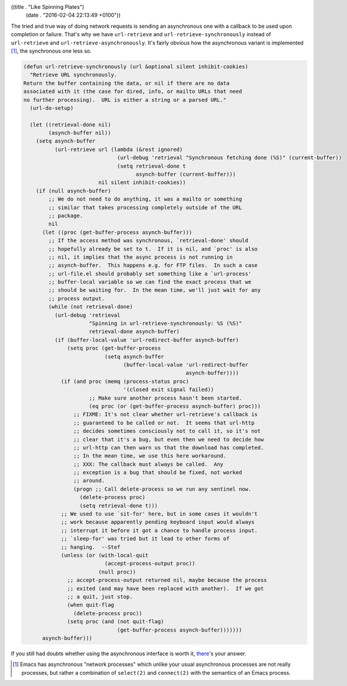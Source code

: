 ((title . "Like Spinning Plates")
 (date . "2016-02-04 22:13:49 +0100"))

The tried and true way of doing network requests is sending an
asynchronous one with a callback to be used upon completion or
failure.  That's why we have ``url-retrieve`` and
``url-retrieve-synchronously`` instead of ``url-retrieve`` and
``url-retrieve-asynchronously``.  It's fairly obvious how the
asynchronous variant is implemented [1]_, the synchronous one less so.

.. code:: elisp

    (defun url-retrieve-synchronously (url &optional silent inhibit-cookies)
      "Retrieve URL synchronously.
    Return the buffer containing the data, or nil if there are no data
    associated with it (the case for dired, info, or mailto URLs that need
    no further processing).  URL is either a string or a parsed URL."
      (url-do-setup)

      (let ((retrieval-done nil)
            (asynch-buffer nil))
        (setq asynch-buffer
              (url-retrieve url (lambda (&rest ignored)
                                  (url-debug 'retrieval "Synchronous fetching done (%S)" (current-buffer))
                                  (setq retrieval-done t
                                        asynch-buffer (current-buffer)))
                            nil silent inhibit-cookies))
        (if (null asynch-buffer)
            ;; We do not need to do anything, it was a mailto or something
            ;; similar that takes processing completely outside of the URL
            ;; package.
            nil
          (let ((proc (get-buffer-process asynch-buffer)))
            ;; If the access method was synchronous, `retrieval-done' should
            ;; hopefully already be set to t.  If it is nil, and `proc' is also
            ;; nil, it implies that the async process is not running in
            ;; asynch-buffer.  This happens e.g. for FTP files.  In such a case
            ;; url-file.el should probably set something like a `url-process'
            ;; buffer-local variable so we can find the exact process that we
            ;; should be waiting for.  In the mean time, we'll just wait for any
            ;; process output.
            (while (not retrieval-done)
              (url-debug 'retrieval
                         "Spinning in url-retrieve-synchronously: %S (%S)"
                         retrieval-done asynch-buffer)
              (if (buffer-local-value 'url-redirect-buffer asynch-buffer)
                  (setq proc (get-buffer-process
                              (setq asynch-buffer
                                    (buffer-local-value 'url-redirect-buffer
                                                        asynch-buffer))))
                (if (and proc (memq (process-status proc)
                                    '(closed exit signal failed))
                         ;; Make sure another process hasn't been started.
                         (eq proc (or (get-buffer-process asynch-buffer) proc)))
                    ;; FIXME: It's not clear whether url-retrieve's callback is
                    ;; guaranteed to be called or not.  It seems that url-http
                    ;; decides sometimes consciously not to call it, so it's not
                    ;; clear that it's a bug, but even then we need to decide how
                    ;; url-http can then warn us that the download has completed.
                    ;; In the mean time, we use this here workaround.
                    ;; XXX: The callback must always be called.  Any
                    ;; exception is a bug that should be fixed, not worked
                    ;; around.
                    (progn ;; Call delete-process so we run any sentinel now.
                      (delete-process proc)
                      (setq retrieval-done t)))
                ;; We used to use `sit-for' here, but in some cases it wouldn't
                ;; work because apparently pending keyboard input would always
                ;; interrupt it before it got a chance to handle process input.
                ;; `sleep-for' was tried but it lead to other forms of
                ;; hanging.  --Stef
                (unless (or (with-local-quit
                              (accept-process-output proc))
                            (null proc))
                  ;; accept-process-output returned nil, maybe because the process
                  ;; exited (and may have been replaced with another).  If we got
                  ;; a quit, just stop.
                  (when quit-flag
                    (delete-process proc))
                  (setq proc (and (not quit-flag)
                                  (get-buffer-process asynch-buffer)))))))
          asynch-buffer)))

If you still had doubts whether using the asynchronous interface is
worth it, there_'s your answer.

.. [1] Emacs has asynchronous "network processes" which unlike your
       usual asynchronous processes are not really processes, but
       rather a combination of ``select(2)`` and ``connect(2)`` with
       the semantics of an Emacs process.

.. _there: http://git.savannah.gnu.org/cgit/emacs.git/tree/lisp/url/url.el?id=7a7164ea3eb7b3b7d2f7cfaec4ef73a90e14f735#n224
